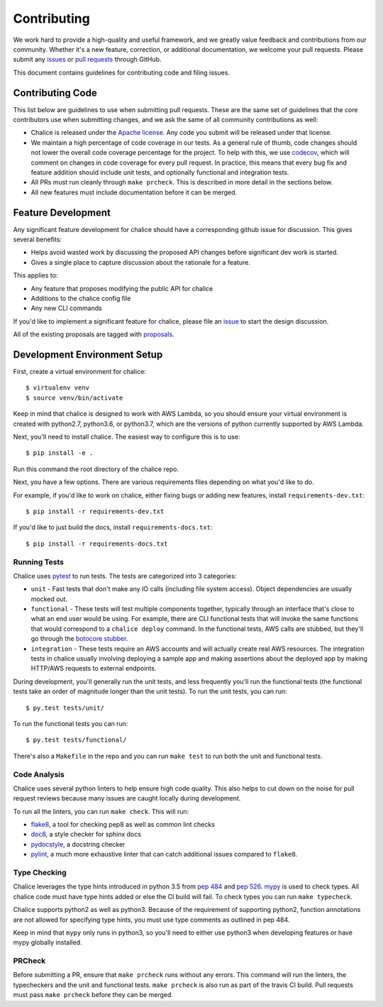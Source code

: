 ============
Contributing
============

We work hard to provide a high-quality and useful framework, and we greatly value
feedback and contributions from our community. Whether it's a new feature,
correction, or additional documentation, we welcome your pull requests. Please
submit any `issues <https://github.com/aws/chalice/issues>`__
or `pull requests <https://github.com/aws/chalice/pulls>`__ through GitHub.

This document contains guidelines for contributing code and filing issues.

Contributing Code
=================

This list below are guidelines to use when submitting pull requests.
These are the same set of guidelines that the core contributors use
when submitting changes, and we ask the same of all community
contributions as well:

* Chalice is released under the
  `Apache license <http://aws.amazon.com/apache2.0/>`__.
  Any code you submit will be released under that license.
* We maintain a high percentage of code coverage in our tests.  As
  a general rule of thumb, code changes should not lower the overall
  code coverage percentage for the project.  To help with this,
  we use `codecov <https://codecov.io/gh/aws/chalice>`__, which will
  comment on changes in code coverage for every pull request.
  In practice, this means that every bug fix and feature addition should
  include unit tests, and optionally functional and integration tests.
* All PRs must run cleanly through ``make prcheck``.  This is described
  in more detail in the sections below.
* All new features must include documentation before it can be merged.


Feature Development
===================

Any significant feature development for chalice should have a
corresponding github issue for discussion.  This gives several benefits:

* Helps avoid wasted work by discussing the proposed API changes before
  significant dev work is started.
* Gives a single place to capture discussion about the rationale for
  a feature.

This applies to:

* Any feature that proposes modifying the public API for chalice
* Additions to the chalice config file
* Any new CLI commands

If you'd like to implement a significant feature for chalice,
please file an `issue <https://github.com/aws/chalice/issues>`__
to start the design discussion.

All of the existing proposals are tagged with `proposals
<https://github.com/aws/chalice/issues?q=is%3Aopen+is%3Aissue+label%3Aproposals>`__.


Development Environment Setup
=============================

First, create a virtual environment for chalice::

    $ virtualenv venv
    $ source venv/bin/activate

Keep in mind that chalice is designed to work with AWS Lambda,
so you should ensure your virtual environment is created with
python2.7, python3.6, or python3.7, which are the versions of python currently supported by
AWS Lambda.

Next, you'll need to install chalice.  The easiest way to configure this
is to  use::

    $ pip install -e .

Run this command the root directory of the chalice repo.

Next, you have a few options.  There are various requirements files
depending on what you'd like to do.

For example, if you'd like to work on chalice, either fixing bugs or
adding new features, install ``requirements-dev.txt``::


    $ pip install -r requirements-dev.txt


If you'd like to just build the docs, install ``requirements-docs.txt``::

    $ pip install -r requirements-docs.txt


Running Tests
-------------

Chalice uses `pytest <https://docs.pytest.org/en/latest/>`__ to run tests.
The tests are categorized into 3 categories:

* ``unit`` - Fast tests that don't make any IO calls (including file system
  access).  Object dependencies are usually mocked out.
* ``functional`` - These tests will test multiple components together,
  typically through an interface that's close to what an end user would
  be using.  For example, there are CLI functional tests that will invoke the
  same functions that would correspond to a ``chalice deploy`` command.
  In the functional tests, AWS calls are stubbed, but they'll go through the
  `botocore stubber
  <http://botocore.readthedocs.io/en/latest/reference/stubber.html>`__.
* ``integration`` - These tests require an AWS accounts and will actually
  create real AWS resources.  The integration tests in chalice usually
  involving deploying a sample app and making assertions about the deployed
  app by making HTTP/AWS requests to external endpoints.

During development, you'll generally run the unit tests, and less
frequently you'll run the functional tests (the functional tests take
an order of magnitude longer than the unit tests).  To run the unit tests,
you can run::

    $ py.test tests/unit/

To run the functional tests you can run::

    $ py.test tests/functional/

There's also a ``Makefile`` in the repo and you can run
``make test`` to run both the unit and functional tests.

Code Analysis
-------------

Chalice uses several python linters to help ensure high
code quality.  This also helps to cut down on the noise
for pull request reviews because many issues are caught
locally during development.

To run all the linters, you can run ``make check``.
This will run:

* `flake8 <http://flake8.pycqa.org/en/latest/>`__, a tool
  for checking pep8 as well as common lint checks
* `doc8 <https://pypi.python.org/pypi/doc8>`__, a style
  checker for sphinx docs
* `pydocstyle <https://github.com/PyCQA/pydocstyle>`__, a
  docstring checker
* `pylint <https://www.pylint.org/>`__, a much more
  exhaustive linter that can catch additional issues
  compared to ``flake8``.

Type Checking
-------------

Chalice leverages the type hints introduced in python 3.5
from `pep 484 <https://www.python.org/dev/peps/pep-0484/>`__
and `pep 526 <https://www.python.org/dev/peps/pep-0526/>`__.
`mypy <http://mypy-lang.org/>`__ is used to check types.
All chalice code must have type hints added or else the
CI build will fail.  To check types you can run ``make typecheck``.

Chalice supports python2 as well as python3.  Because of
the requirement of supporting python2, function annotations
are not allowed for specifying type hints, you must use
type comments as outlined in pep 484.

Keep in mind that ``mypy`` only runs in python3, so you'll need
to either use python3 when developing features or have mypy
globally installed.

PRCheck
-------

Before submitting a PR, ensure that ``make prcheck`` runs
without any errors.  This command will run the linters,
the typecheckers and the unit and functional tests.
``make prcheck`` is also run as part of the travis CI build.
Pull requests must pass ``make prcheck`` before they can be merged.
